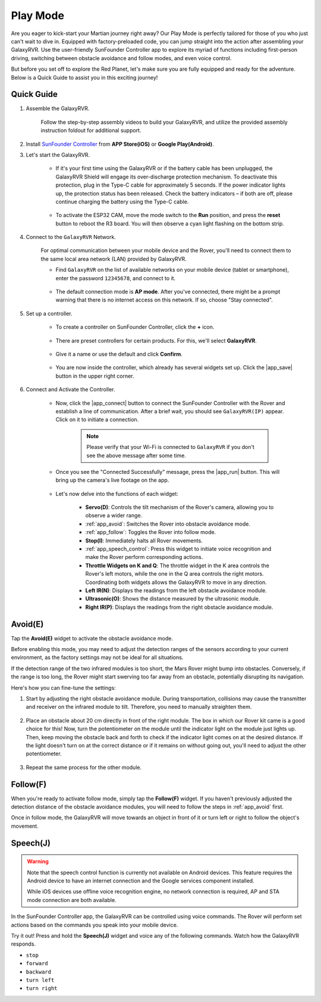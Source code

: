 .. _play_mode:

Play Mode
=========================

Are you eager to kick-start your Martian journey right away? Our Play Mode is perfectly tailored for those of you who just can't wait to dive in. Equipped with factory-preloaded code, you can jump straight into the action after assembling your GalaxyRVR. Use the user-friendly SunFounder Controller app to explore its myriad of functions including first-person driving, switching between obstacle avoidance and follow modes, and even voice control.


.. raw:: html
    
    <video width="600" loop autoplay muted>
        <source src="_static/video/play_mode.mp4" type="video/mp4">
        Your browser does not support the video tag.
    </video>

But before you set off to explore the Red Planet, let's make sure you are fully equipped and ready for the adventure. Below is a Quick Guide to assist you in this exciting journey!

Quick Guide
---------------------

#. Assemble the GalaxyRVR.

    Follow the step-by-step assembly videos to build your GalaxyRVR, and utilize the provided assembly instruction foldout for additional support.
    
    .. raw:: html
   
        <a href="_static/pdf/z0112v10-a0001012-galaxyrvr.pdf" target="_blank">GalaxyRVR Assembly Instructions</a>


#. Install `SunFounder Controller <https://docs.sunfounder.com/projects/sf-controller/en/latest/>`_ from **APP Store(iOS)** or **Google Play(Android)**.

#. Let's start the GalaxyRVR.

    * If it's your first time using the GalaxyRVR or if the battery cable has been unplugged, the GalaxyRVR Shield will engage its over-discharge protection mechanism. To deactivate this protection, plug in the Type-C cable for approximately 5 seconds. If the power indicator lights up, the protection status has been released. Check the battery indicators – if both are off, please continue charging the battery using the Type-C cable.

        .. raw:: html

            <video width="600" loop autoplay muted>
                <source src="_static/video/play_start.mp4" type="video/mp4">
                Your browser does not support the video tag.
            </video>

    * To activate the ESP32 CAM, move the mode switch to the **Run** position, and press the **reset** button to reboot the R3 board. You will then observe a cyan light flashing on the bottom strip.

        .. raw:: html

            <video width="600" loop autoplay muted>
                <source src="_static/video/play_reset.mp4" type="video/mp4">
                Your browser does not support the video tag.
            </video>


#. Connect to the ``GalaxyRVR`` Network.

    For optimal communication between your mobile device and the Rover, you'll need to connect them to the same local area network (LAN) provided by GalaxyRVR.


    * Find ``GalaxyRVR`` on the list of available networks on your mobile device (tablet or smartphone), enter the password ``12345678``, and connect to it.

        .. image:: img/app/camera_lan.png

    * The default connection mode is **AP mode**. After you've connected, there might be a prompt warning that there is no internet access on this network. If so, choose "Stay connected".

        .. image:: img/app/camera_stay.png


#. Set up a controller.

    * To create a controller on SunFounder Controller, click the **+** icon.

        .. image:: img/app/app1.png

    * There are preset controllers for certain products. For this, we'll select **GalaxyRVR**.

        .. image:: img/app/play_preset1.png

    * Give it a name or use the default and click **Confirm**.

        .. image:: img/app/play_name.png
    
    * You are now inside the controller, which already has several widgets set up. Click the |app_save| button in the upper right corner.

        .. image:: img/app/play_edit.png

#. Connect and Activate the Controller.

    * Now, click the |app_connect| button to connect the SunFounder Controller with the Rover and establish a line of communication. After a brief wait, you should see ``GalaxyRVR(IP)`` appear. Click on it to initiate a connection.

        .. image:: img/app/camera_connect.png

        .. note::
            Please verify that your Wi-Fi is connected to ``GalaxyRVR`` if you don't see the above message after some time.

    * Once you see the "Connected Successfully" message, press the |app_run| button. This will bring up the camera's live footage on the app.

        .. image:: img/app/play_run_view.png

    * Let's now delve into the functions of each widget:

        * **Servo(D)**: Controls the tilt mechanism of the Rover's camera, allowing you to observe a wider range.

        * :ref:`app_avoid`: Switches the Rover into obstacle avoidance mode.

        * :ref:`app_follow`: Toggles the Rover into follow mode.

        * **Stop(I)**: Immediately halts all Rover movements.

        * :ref:`app_speech_control`: Press this widget to initiate voice recognition and make the Rover perform corresponding actions.

        * **Throttle Widgets on K and Q**: The throttle widget in the K area controls the Rover's left motors, while the one in the Q area controls the right motors. Coordinating both widgets allows the GalaxyRVR to move in any direction.

        * **Left IR(N)**: Displays the readings from the left obstacle avoidance module.

        * **Ultrasonic(O)**: Shows the distance measured by the ultrasonic module.

        * **Right IR(P)**: Displays the readings from the right obstacle avoidance module.

.. _app_avoid:

Avoid(E)
------------------------

Tap the **Avoid(E)** widget to activate the obstacle avoidance mode.

Before enabling this mode, you may need to adjust the detection ranges of the sensors according to your current environment, as the factory settings may not be ideal for all situations.

If the detection range of the two infrared modules is too short, the Mars Rover might bump into obstacles. Conversely, if the range is too long, the Rover might start swerving too far away from an obstacle, potentially disrupting its navigation.

Here's how you can fine-tune the settings:

#. Start by adjusting the right obstacle avoidance module. During transportation, collisions may cause the transmitter and receiver on the infrared module to tilt. Therefore, you need to manually straighten them.

    .. raw:: html

        <video width="600" loop autoplay muted>
            <source src="_static/video/ir_adjust1.mp4" type="video/mp4">
            Your browser does not support the video tag.
        </video>

#. Place an obstacle about 20 cm directly in front of the right module. The box in which our Rover kit came is a good choice for this! Now, turn the potentiometer on the module until the indicator light on the module just lights up. Then, keep moving the obstacle back and forth to check if the indicator light comes on at the desired distance. If the light doesn't turn on at the correct distance or if it remains on without going out, you'll need to adjust the other potentiometer.

    .. raw:: html

        <video width="600" loop autoplay muted>
            <source src="_static/video/ir_adjust2.mp4" type="video/mp4">
            Your browser does not support the video tag.
        </video>


#. Repeat the same process for the other module.


.. _app_follow:

Follow(F)
------------

When you're ready to activate follow mode, simply tap the **Follow(F)** widget. If you haven't previously adjusted the detection distance of the obstacle avoidance modules, you will need to follow the steps in :ref:`app_avoid` first.

Once in follow mode, the GalaxyRVR will move towards an object in front of it or turn left or right to follow the object's movement.


.. _app_speech_control:

Speech(J)
-------------------

.. warning::

    Note that the speech control function is currently not available on Android devices. This feature requires the Android device to have an internet connection and the Google services component installed.

    While iOS devices use offline voice recognition engine, no network connection is required, AP and STA mode connection are both available.

In the SunFounder Controller app, the GalaxyRVR can be controlled using voice commands. The Rover will perform set actions based on the commands you speak into your mobile device.

Try it out! Press and hold the **Speech(J)** widget and voice any of the following commands. Watch how the GalaxyRVR responds.

* ``stop``
* ``forward``
* ``backward``
* ``turn left``
* ``turn right``












